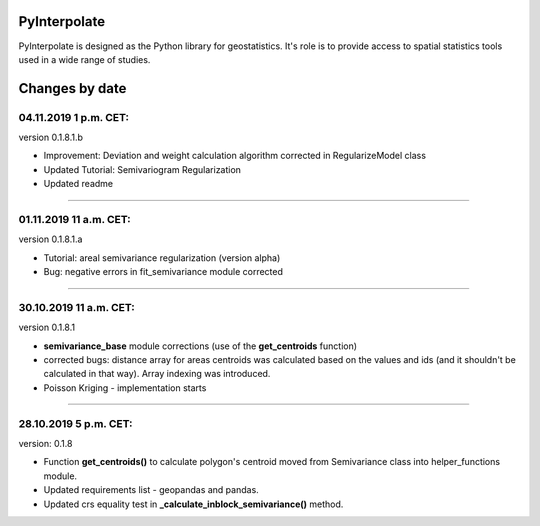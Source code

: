 PyInterpolate
=============

PyInterpolate is designed as the Python library for geostatistics. It's role is to provide access to spatial statistics tools used in a wide range of studies.

Changes by date
===============

04.11.2019 1 p.m. CET:
-----------------------

version 0.1.8.1.b

* Improvement: Deviation and weight calculation algorithm corrected in RegularizeModel class

* Updated Tutorial: Semivariogram Regularization

* Updated readme

-----


01.11.2019 11 a.m. CET:
-----------------------

version 0.1.8.1.a

* Tutorial: areal semivariance regularization (version alpha)

* Bug: negative errors in fit_semivariance module corrected

----


30.10.2019 11 a.m. CET:
-----------------------

version 0.1.8.1

* **semivariance_base** module corrections (use of the **get_centroids** function)

* corrected bugs: distance array for areas centroids was calculated based on the values and ids (and it shouldn't be calculated in that way). Array indexing was introduced.

* Poisson Kriging - implementation starts

----


28.10.2019 5 p.m. CET:
----------------------

version: 0.1.8

* Function **get_centroids()** to calculate polygon's centroid moved from Semivariance class into helper_functions module.

* Updated requirements list - geopandas and pandas.

* Updated crs equality test in **_calculate_inblock_semivariance()** method.
